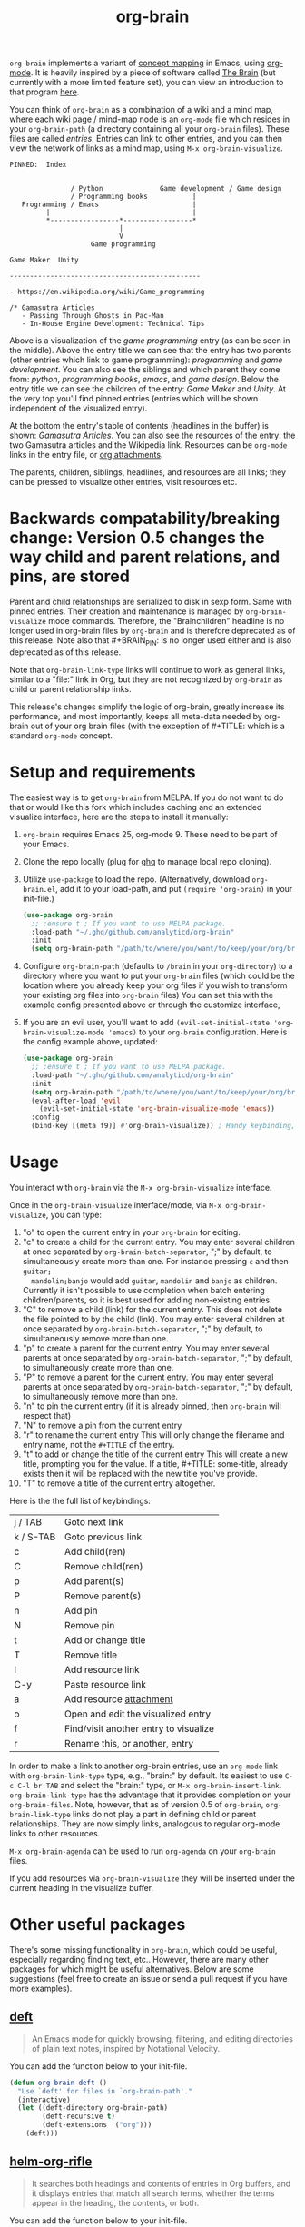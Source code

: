 #+TITLE:org-brain [[http://melpa.org/#/org-brain][file:http://melpa.org/packages/org-brain-badge.svg]]

=org-brain= implements a variant of [[https://en.wikipedia.org/wiki/Concept_map][concept mapping]] in Emacs, using [[http://orgmode.org/][org-mode]]. It
is heavily inspired by a piece of software called [[http://thebrain.com/][The Brain]] (but currently with
a more limited feature set), you can view an introduction to that program [[https://www.youtube.com/watch?v=GFqLUBKCFdA][here]].

You can think of =org-brain= as a combination of a wiki and a mind map, where each
wiki page / mind-map node is an =org-mode= file which resides in your
=org-brain-path= (a directory containing all your =org-brain= files). These files
are called /entries/. Entries can link to other entries, and you can then view the
network of links as a mind map, using =M-x org-brain-visualize=.

#+BEGIN_EXAMPLE
PINNED:  Index


               / Python              Game development / Game design
               / Programming books           |
   Programming / Emacs                       |
         |                                   |
         *-----------------*-----------------*
                           |
                           V
                    Game programming

Game Maker  Unity

-----------------------------------------------

- https://en.wikipedia.org/wiki/Game_programming

/* Gamasutra Articles
   - Passing Through Ghosts in Pac-Man
   - In-House Engine Development: Technical Tips
#+END_EXAMPLE

Above is a visualization of the /game programming/ entry (as can be seen in the
middle). Above the entry title we can see that the entry has two parents (other
entries which link to game programming): /programming/ and /game development/. You
can also see the siblings and which parent they come from: /python/, /programming
books/, /emacs/, and /game design/. Below the entry title we can see the children of
the entry: /Game Maker/ and /Unity/. At the very top you'll find pinned entries
(entries which will be shown independent of the visualized entry).

At the bottom the entry's table of contents (headlines in the buffer) is shown:
/Gamasutra Articles/. You can also see the resources of the entry: the two
Gamasutra articles and the Wikipedia link. Resources can be =org-mode= links in
the entry file, or [[http://orgmode.org/manual/Attachments.html][org attachments]].

The parents, children, siblings, headlines, and resources are all links; they can
be pressed to visualize other entries, visit resources etc.
* Backwards compatability/breaking change: Version 0.5 changes the way child and parent relations, and pins, are stored 
Parent and child relationships are serialized to disk in sexp form. Same with
pinned entries. Their creation and maintenance is managed by =org-brain-visualize=
mode commands. Therefore, the "Brainchildren" headline is no longer used in
org-brain files by =org-brain= and is therefore deprecated as of this release.
Note also that #+BRAIN_PIN: is no longer used either and is also deprecated as
of this release.

Note that =org-brain-link-type= links will continue to work as general links,
similar to a "file:" link in Org, but they are not recognized by =org-brain= as
child or parent relationship links. 

This release's changes simplify the logic of org-brain, greatly increase its
performance, and most importantly, keeps all meta-data needed by org-brain out
of your org brain files (with the exception of #+TITLE: which is a standard
=org-mode= concept.
* Setup and requirements
The easiest way is to get =org-brain= from MELPA. If you do not want to do that or
would like this fork which includes caching and an extended visualize interface,
here are the steps to install it manually:

1. =org-brain= requires Emacs 25, org-mode 9. These need to be part of your Emacs.
2. Clone the repo locally (plug for [[https://github.com/motemen/ghq][ghq]] to manage local repo cloning).
3. Utilize =use-package= to load the repo. (Alternatively, download =org-brain.el=, add it to your load-path, and put =(require 'org-brain)= in your init-file.)
   #+begin_src emacs-lisp 
   (use-package org-brain
     ;; :ensure t ; If you want to use MELPA package.
     :load-path "~/.ghq/github.com/analyticd/org-brain"
     :init
     (setq org-brain-path "/path/to/where/you/want/to/keep/your/org/brain/files/or/just/your/existing/org-directory"))
   #+end_src
4. Configure =org-brain-path= (defaults to =/brain= in your =org-directory=) to a directory where you want to put your =org-brain= files (which could be the location where you already keep your org files if you wish to transform your existing org files into =org-brain= files)
   You can set this with the example config presented above or through the customize interface,
5. If you are an evil user, you'll want to add =(evil-set-initial-state 'org-brain-visualize-mode 'emacs)= to your =org-brain= configuration. Here is the config example above, updated:
   #+begin_src emacs-lisp
   (use-package org-brain
     ;; :ensure t ; If you want to use MELPA package.
     :load-path "~/.ghq/github.com/analyticd/org-brain"
     :init
     (setq org-brain-path "/path/to/where/you/want/to/keep/your/org/brain/files/or/your/existing/org-directory")
     (eval-after-load 'evil
       (evil-set-initial-state 'org-brain-visualize-mode 'emacs))
     :config
     (bind-key [(meta f9)] #'org-brain-visualize)) ; Handy keybinding, use whatever binding you want
   #+end_src
* Usage
You interact with =org-brain= via the =M-x org-brain-visualize= interface.

Once in the =org-brain-visualize= interface/mode, via =M-x org-brain-visualize=, you
can type:

1. "o" to open the current entry in your =org-brain= for editing.
2. "c" to create a child for the current entry. You may enter several children at
   once separated by =org-brain-batch-separator=, ";" by default, to
   simultaneously create more than one. For instance pressing =c= and then =guitar;
   mandolin;banjo= would add =guitar=, =mandolin= and =banjo= as children. Currently
   it isn't possible to use completion when batch entering children/parents, so
   it is best used for adding non-existing entries.
3. "C" to remove a child (link) for the current entry. This does not delete the
   file pointed to by the child (link). You may enter several children at
   once separated by =org-brain-batch-separator=, ";" by default, to
   simultaneously remove more than one.
4. "p" to create a parent for the current entry. You may enter several parents at
   once separated by =org-brain-batch-separator=, ";" by default, to
   simultaneously create more than one.
5. "P" to remove a parent for the current entry. You may enter several parents at
   once separated by =org-brain-batch-separator=, ";" by default, to
   simultaneously remove more than one.
6. "n" to pin the current entry (if it is already pinned, then =org-brain= will respect that)
7. "N" to remove a pin from the current entry
8. "r" to rename the current entry
   This will only change the filename and entry name, not the =#+TITLE= of
   the entry.
9. "t" to add or change the title of the current entry
   This will create a new title, prompting you for the value. If a
   title, #+TITLE: some-title, already exists then it will be replaced with the
   new title you've provide.
10. "T" to remove a title of the current entry altogether.

Here is the the full list of keybindings:

| j / TAB   | Goto next link                        |
| k / S-TAB | Goto previous link                    |
| c         | Add child(ren)                        |
| C         | Remove child(ren)                     |
| p         | Add parent(s)                         |
| P         | Remove parent(s)                      |
| n         | Add pin                               |
| N         | Remove pin                            |
| t         | Add or change title                   |
| T         | Remove title                          |
| l         | Add resource link                     |
| C-y       | Paste resource link                   |
| a         | Add resource [[http://orgmode.org/manual/Attachments.html][attachment]]               |
| o         | Open and edit the visualized entry    |
| f         | Find/visit another entry to visualize |
| r         | Rename this, or another, entry        |

In order to make a link to another org-brain entries, use an =org-mode= link with
=org-brain-link-type= type, e.g., "brain:" by default. Its easiest to use
=C-c C-l br TAB= and select the "brain:" type, or =M-x org-brain-insert-link=.
=org-brain-link-type= has the advantage that it provides completion on your
=org-brain-files=. Note, however, that as of version 0.5 of =org-brain=,
=org-brain-link-type= links do not play a part in defining child or parent
relationships. They are now simply links, analogous to regular org-mode links to
other resources.

=M-x org-brain-agenda= can be used to run =org-agenda= on your =org-brain= files.

If you add resources via =org-brain-visualize= they will be inserted under
the current heading in the visualize buffer. 
* Other useful packages

There's some missing functionality in =org-brain=, which could be useful,
especially regarding finding text, etc.. However, there are many other packages
for which might be useful alternatives. Below are some suggestions (feel free to
create an issue or send a pull request if you have more examples).

** [[http://jblevins.org/projects/deft/][deft]]

#+BEGIN_QUOTE
An Emacs mode for quickly browsing, filtering, and editing directories of plain text notes, inspired by Notational Velocity.
#+END_QUOTE

You can add the function below to your init-file.

#+BEGIN_SRC emacs-lisp
  (defun org-brain-deft ()
    "Use `deft' for files in `org-brain-path'."
    (interactive)
    (let ((deft-directory org-brain-path)
          (deft-recursive t)
          (deft-extensions '("org")))
      (deft)))
#+END_SRC

** [[https://github.com/alphapapa/helm-org-rifle][helm-org-rifle]]

#+BEGIN_QUOTE
It searches both headings and contents of entries in Org buffers, and it displays entries that match all search terms, whether the terms appear in the heading, the contents, or both.
#+END_QUOTE

You can add the function below to your init-file.

#+BEGIN_SRC emacs-lisp
  (defun helm-org-rifle-brain ()
    "Rifle files in `org-brain-path'."
    (interactive)
    (helm-org-rifle-directories (list org-brain-path)))
#+END_SRC

** [[https://github.com/scallywag/org-board][org-board]]
#+BEGIN_QUOTE
org-board is a bookmarking and web archival system for Emacs Org mode, building on ideas from Pinboard. It archives your bookmarks so that you can access them even when you're not online, or when the site hosting them goes down.
#+END_QUOTE
** [[https://github.com/gregdetre/emacs-freex][emacs-freex]]
Emacs freex is a Python/Sqlalchemy/Sqlite/Pymacs/Elisp system that implements a
transcluding wiki. Emacs-freex is not compatible at this time with org-mode.
Despite this, emacs-freex is an impressive system for maintaining a wiki.
Further, because the data is stored both in files on disk and in an SQLite
database, it opens the possibility for implementing something like =org-brain='s
visualize interface (ala TheBrain's "plex") by talking with SQLite, via Pymacs,
to return the relationships between nodes. This would consistute a lot of work
to implement but would be very impressive. If someone was to also add LaTeX
rendering inside =emacs-freex= =nuggets= also, those two additional features would
make =emacs-freex= more compelling. As it is, practically speaking, you may think
of =org-brain= as implementing many of the features of =emacs-freex=, but with all
of =org-mode='s goodness included.
